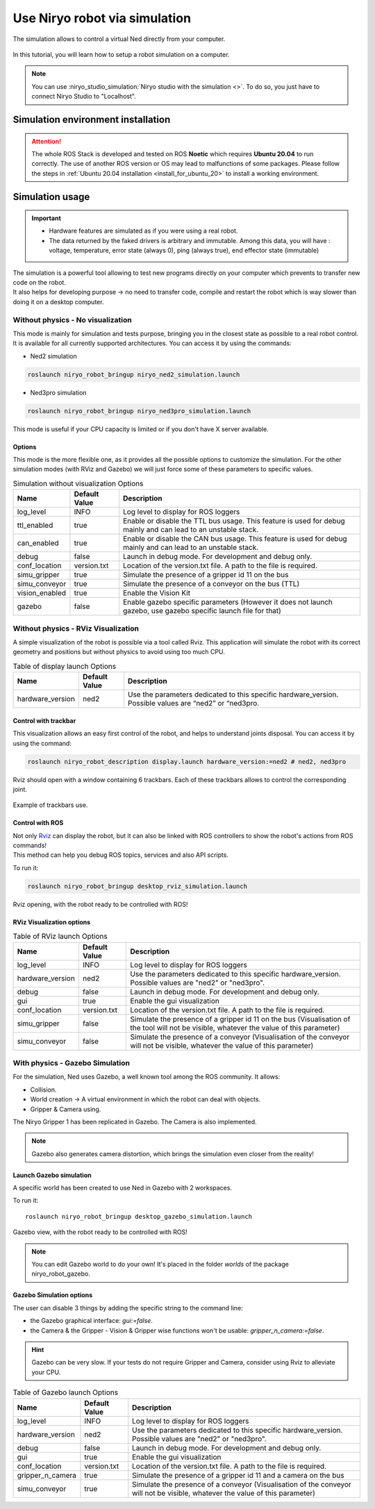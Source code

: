 ******************************
Use Niryo robot via simulation
******************************


The simulation allows to control a virtual Ned directly from
your computer.

.. figure:: ../.static/images/simulation_gazebo_1.png
    :alt: Ned in Gazebo Simulation

In this tutorial, you will learn how to setup a robot simulation on a computer.

.. note::
    You can use :niryo_studio_simulation:`Niryo studio with the simulation <>`.
    To do so, you just have to connect Niryo Studio to "Localhost".


Simulation environment installation
===================================

.. attention::
    The whole ROS Stack is developed and tested on ROS **Noetic** which requires
    **Ubuntu 20.04** to run correctly. The use of another ROS version or OS
    may lead to malfunctions of some packages. Please follow the steps in 
    :ref:`Ubuntu 20.04 installation <install_for_ubuntu_20>` to install a working environment.

Simulation usage
================

.. important::
    - Hardware features are simulated as if you were using a real robot.
    - The data returned by the faked drivers is arbitrary and immutable. Among this data, 
      you will have : voltage, temperature, error state (always 0), ping (always true), 
      end effector state (immutable)

| The simulation is a powerful tool allowing to test new programs directly on your computer
 which prevents to transfer new code on the robot.
| It also helps for developing purpose → no need to transfer code, compile and restart the robot
 which is way slower than doing it on a desktop computer.

Without physics - No visualization
----------------------------------

This mode is mainly for simulation and tests purpose, bringing you in the closest state as possible to
a real robot control. It is available for all currently supported architectures.
You can access it by using the commands:

- Ned2 simulation

.. code:: bash

    roslaunch niryo_robot_bringup niryo_ned2_simulation.launch

- Ned3pro simulation

.. code:: bash

    roslaunch niryo_robot_bringup niryo_ned3pro_simulation.launch

This mode is useful if your CPU capacity is limited or if you don't have X server available.

Options
^^^^^^^
This mode is the more flexible one, as it provides all the possible options to customize the simulation.
For the other simulation modes (with RViz and Gazebo) we will just force some of these parameters to specific values.


.. list-table:: Simulation without visualization Options
   :header-rows: 1
   :widths: auto
   :stub-columns: 0
   :align: center

   *  - Name
      - Default Value 
      - Description
   *  - log_level
      - INFO
      - Log level to display for ROS loggers
   *  - ttl_enabled
      - true
      - Enable or disable the TTL bus usage. This feature is used for debug mainly and can lead to an unstable stack.
   *  - can_enabled
      - true
      - Enable or disable the CAN bus usage. This feature is used for debug mainly and can lead to an unstable stack.
   *  - debug
      - false
      - Launch in debug mode. For development and debug only.
   *  - conf_location
      - version.txt
      - Location of the version.txt file. A path to the file is required.
   *  - simu_gripper
      - true
      - Simulate the presence of a gripper id 11 on the bus
   *  - simu_conveyor
      - true
      - Simulate the presence of a conveyor on the bus (TTL)
   *  - vision_enabled
      - true
      - Enable the Vision Kit
   *  - gazebo
      - false
      - Enable gazebo specific parameters (However it does not launch gazebo, use gazebo specific launch file for that)

Without physics - RViz Visualization
------------------------------------

A simple visualization of the robot is possible via a tool called Rviz. 
This application will simulate the robot with its correct geometry and positions but without physics to avoid using too much CPU.

.. list-table:: Table of display launch Options
   :header-rows: 1
   :widths: auto
   :stub-columns: 0
   :align: center

   *  - Name
      - Default Value 
      - Description
   *  - hardware_version
      - ned2
      - Use the parameters dedicated to this specific hardware_version. Possible values are “ned2” or “ned3pro.

Control with trackbar
^^^^^^^^^^^^^^^^^^^^^

This visualization allows an easy first control of the robot, and helps to understand
joints disposal. You can access it by using the command:

.. code:: bash

    roslaunch niryo_robot_description display.launch hardware_version:=ned2 # ned2, ned3pro

Rviz should open with a window containing 6 trackbars. Each of these trackbars allows to control
the corresponding joint.

.. figure:: ../.static/images/visu_rviz_trackbar.jpg
    :alt: Ned on Rviz
    :align: center

    Example of trackbars use.

Control with ROS
^^^^^^^^^^^^^^^^

| Not only `Rviz <http://wiki.ros.org/rviz>`_ can display the robot, but it can also be linked with ROS controllers to show the robot's actions
 from ROS commands!
| This method can help you debug ROS topics, services and also API scripts.

To run it:

.. code:: bash

    roslaunch niryo_robot_bringup desktop_rviz_simulation.launch

.. figure:: ../.static/images/visu_rviz_ros.jpg
    :alt: Ned on RViz
    :align: center

    Rviz opening, with the robot ready to be controlled with ROS!

RViz Visualization options
^^^^^^^^^^^^^^^^^^^^^^^^^^

.. list-table:: Table of RViz launch Options
   :header-rows: 1
   :widths: auto
   :stub-columns: 0
   :align: center

   *  - Name
      - Default Value 
      - Description
   *  - log_level
      - INFO
      - Log level to display for ROS loggers
   *  - hardware_version
      - ned2
      - Use the parameters dedicated to this specific hardware_version. Possible values are "ned2" or "ned3pro".
   *  - debug
      - false
      - Launch in debug mode. For development and debug only.
   *  - gui
      - true
      - Enable the gui visualization
   *  - conf_location
      - version.txt
      - Location of the version.txt file. A path to the file is required.
   *  - simu_gripper
      - false
      - Simulate the presence of a gripper id 11 on the bus (Visualisation of the tool will not be visible, whatever the value of this parameter)
   *  - simu_conveyor
      - false
      - Simulate the presence of a conveyor (Visualisation of the conveyor will not be visible, whatever the value of this parameter)

With physics - Gazebo Simulation
--------------------------------

For the simulation, Ned uses Gazebo, a well known tool among the ROS community.
It allows:

* Collision.
* World creation → A virtual environment in which the robot can deal with objects.
* Gripper & Camera using.

The Niryo Gripper 1 has been replicated in Gazebo.
The Camera is also implemented.

.. note::
    Gazebo also generates camera distortion, which brings the simulation even closer from the reality!

Launch Gazebo simulation
^^^^^^^^^^^^^^^^^^^^^^^^
A specific world has been created to use Ned in Gazebo with 2 workspaces.

To run it: ::

    roslaunch niryo_robot_bringup desktop_gazebo_simulation.launch

.. figure:: ../.static/images/simulation_gazebo_2.jpg
    :alt: Ned on Gazebo
    :align: center

    Gazebo view, with the robot ready to be controlled with ROS!

.. note::
    You can edit Gazebo world to do your own! It's placed in the folder *worlds* of the package
    niryo_robot_gazebo.

Gazebo Simulation options
^^^^^^^^^^^^^^^^^^^^^^^^^

The user can disable 3 things by adding the specific string to the command line:

* the Gazebo graphical interface: `gui:=false`.
* the Camera & the Gripper - Vision & Gripper wise functions won't be usable: `gripper_n_camera:=false`.


.. hint::
    Gazebo can be very slow. If your tests do not require Gripper and Camera, consider using Rviz
    to alleviate your CPU.

.. list-table:: Table of Gazebo launch Options
   :header-rows: 1
   :widths: auto
   :stub-columns: 0
   :align: center

   *  - Name
      - Default Value 
      - Description
   *  - log_level
      - INFO
      - Log level to display for ROS loggers
   *  - hardware_version
      - ned2
      - Use the parameters dedicated to this specific hardware_version. Possible values are "ned2" or "ned3pro".
   *  - debug
      - false
      - Launch in debug mode. For development and debug only.
   *  - gui
      - true
      - Enable the gui visualization
   *  - conf_location
      - version.txt
      - Location of the version.txt file. A path to the file is required.
   *  - gripper_n_camera
      - true
      - Simulate the presence of a gripper id 11 and a camera on the bus 
   *  - simu_conveyor
      - true
      - Simulate the presence of a conveyor (Visualisation of the conveyor will not be visible, whatever the value of this parameter)
